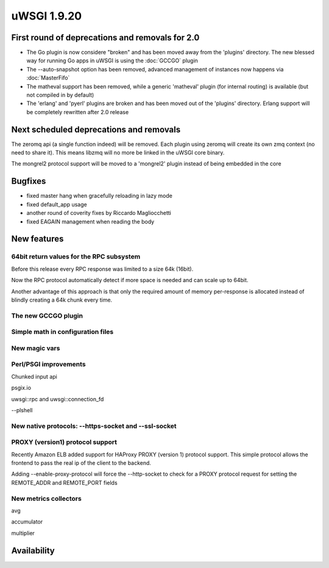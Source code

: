 uWSGI 1.9.20
============

First round of deprecations and removals for 2.0
************************************************

- The Go plugin is now considere "broken" and has been moved away from the 'plugins' directory. The new blessed way for running Go apps in uWSGI is using the :doc:`GCCGO` plugin

- The --auto-snapshot option has been removed, advanced management of instances now happens via :doc:`MasterFifo`

- The matheval support has been removed, while a generic 'matheval' plugin (for internal routing) is available (but not compiled in by default)

- The 'erlang' and 'pyerl' plugins are broken and has been moved out of the 'plugins' directory. Erlang support will be completely rewritten after 2.0 release


Next scheduled deprecations and removals
****************************************

The zeromq api (a single function indeed) will be removed. Each plugin using zeromq will create its own zmq context (no need to share it). This means libzmq will no more be linked in the uWSGI core binary.

The mongrel2 protocol support will be moved to a 'mongrel2' plugin instead of being embedded in the core

Bugfixes
********

* fixed master hang when gracefully reloading in lazy mode
* fixed default_app usage
* another round of coverity fixes by Riccardo Magliocchetti
* fixed EAGAIN management when reading the body

New features
************

64bit return values for the RPC subsystem
^^^^^^^^^^^^^^^^^^^^^^^^^^^^^^^^^^^^^^^^^

Before this release every RPC response was limited to a size 64k (16bit).

Now the RPC protocol automatically detect if more space is needed and can scale up to 64bit.

Another advantage of this approach is that only the required amount of memory per-response is allocated instead of blindly
creating a 64k chunk every time.

The new GCCGO plugin
^^^^^^^^^^^^^^^^^^^^

Simple math in configuration files
^^^^^^^^^^^^^^^^^^^^^^^^^^^^^^^^^^

New magic vars
^^^^^^^^^^^^^^

Perl/PSGI improvements
^^^^^^^^^^^^^^^^^^^^^^

Chunked input api

psgix.io

uwsgi::rpc and uwsgi::connection_fd

--plshell

New native protocols: --https-socket and --ssl-socket
^^^^^^^^^^^^^^^^^^^^^^^^^^^^^^^^^^^^^^^^^^^^^^^^^^^^^

PROXY (version1) protocol support
^^^^^^^^^^^^^^^^^^^^^^^^^^^^^^^^^

Recently Amazon ELB added support for HAProxy PROXY (version 1) protocol support. This simple protocol allows the frontend to pass
the real ip of the client to the backend.

Adding --enable-proxy-protocol will force the --http-socket to check for a PROXY protocol request for setting the REMOTE_ADDR and REMOTE_PORT fields

New metrics collectors
^^^^^^^^^^^^^^^^^^^^^^

avg

accumulator

multiplier


Availability
************
